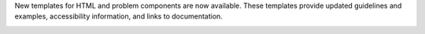 
New templates for HTML and problem components are now available. These
templates provide updated guidelines and examples, accessibility information,
and links to documentation.

.. image:: /Images/NewProblemTemplate.png
   :width: 500
   :alt: The new Image Mapped Input problem template.

